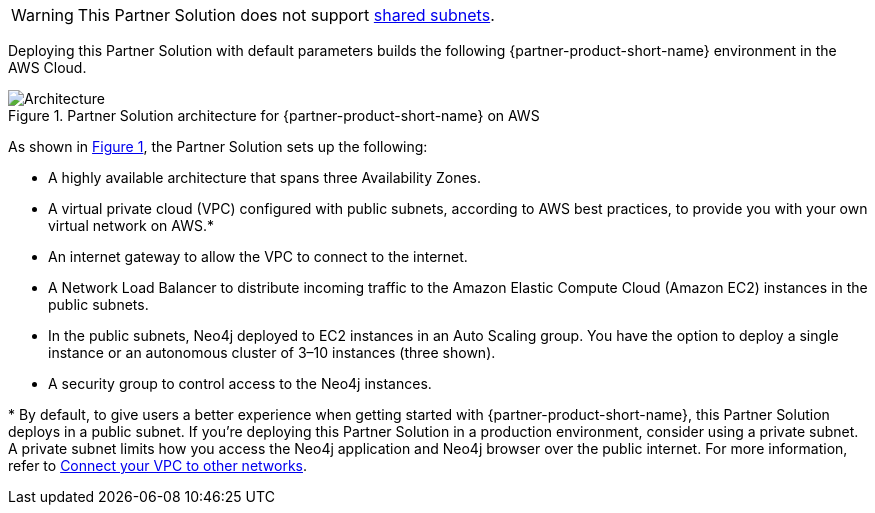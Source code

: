 :xrefstyle: short

WARNING: This Partner Solution does not support https://docs.aws.amazon.com/vpc/latest/userguide/vpc-sharing.html[shared subnets^].

Deploying this Partner Solution with default parameters builds the following {partner-product-short-name} environment in the
AWS Cloud.

[#architecture1]
.Partner Solution architecture for {partner-product-short-name} on AWS
image::../docs/deployment_guide/images/neo4j_architecture_diagram.png[Architecture]

As shown in <<architecture1>>, the Partner Solution sets up the following:

* A highly available architecture that spans three Availability Zones.
* A virtual private cloud (VPC) configured with public subnets, according to AWS best practices, to provide you with your own virtual network on AWS.*
* An internet gateway to allow the VPC to connect to the internet.
* A Network Load Balancer to distribute incoming traffic to the Amazon Elastic Compute Cloud (Amazon EC2) instances in the public subnets.
* In the public subnets, Neo4j deployed to EC2 instances in an Auto Scaling group. You have the option to deploy a single instance or an autonomous cluster of 3–10 instances (three shown).
* A security group to control access to the Neo4j instances.

[.small]#* By default, to give users a better experience when getting started with {partner-product-short-name}, this Partner Solution deploys in a public subnet. If you're deploying this Partner Solution in a production environment, consider using a private subnet. A private subnet limits how you access the Neo4j application and Neo4j browser over the public internet. For more information, refer to https://docs.aws.amazon.com/vpc/latest/userguide/extend-intro.html[Connect your VPC to other networks^].#